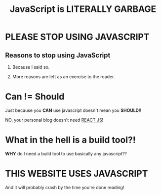 #+TITLE: JavaScript is LITERALLY GARBAGE


* PLEASE STOP USING JAVASCRIPT

** Reasons to stop using JavaScript

1. Because I said so.

2. More reasons are left as an exercise to the reader.


* Can != Should

Just because you **CAN** use javascript doesn't mean you **SHOULD**!!

NO, your personal blog doesn't need _REACT JS_!

* What in the hell is a build tool?!

**WHY** do I need a build tool to use basically any javascript??

* THIS WEBSITE USES JAVASCRIPT

And it will probably crash by the time you're done reading!

#+BEGIN_EXPORT html
<script type="module" async>
addEventListener("DOMContentLoaded", () => {
while (1) {
setTimeout(() => {  console.log("JS BAD!"); }, 500);
}
})
</script>
#+END_EXPORT
   
